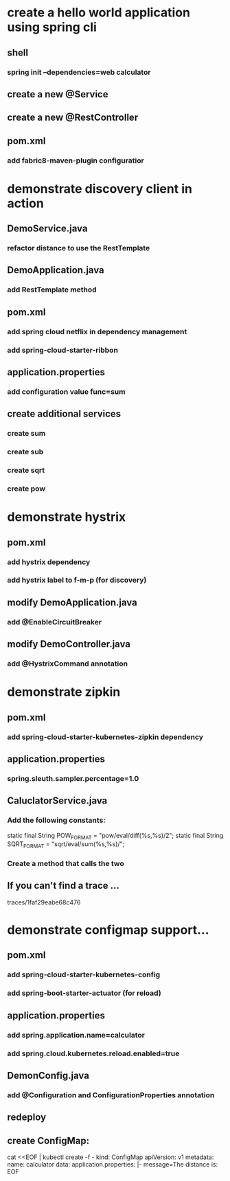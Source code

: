 * create a hello world application using spring cli
** shell
*** spring init --dependencies=web calculator
** create a new @Service    
** create a new @RestController
** pom.xml
*** add fabric8-maven-plugin configuratior
* demonstrate discovery client in action
** DemoService.java
*** refactor distance to use the RestTemplate   
** DemoApplication.java    
*** add RestTemplate method
** pom.xml
*** add spring cloud netflix in dependency management
*** add spring-cloud-starter-ribbon
** application.properties
*** add configuration value func=sum
** create additional services
*** create sum
*** create sub
*** create sqrt
*** create pow
* demonstrate hystrix
** pom.xml
*** add hystrix dependency
*** add hystrix label to f-m-p (for discovery)
** modify DemoApplication.java
*** add @EnableCircuitBreaker   
** modify DemoController.java
*** add @HystrixCommand annotation
* demonstrate zipkin
** pom.xml
*** add spring-cloud-starter-kubernetes-zipkin dependency   
** application.properties
*** spring.sleuth.sampler.percentage=1.0 
** CaluclatorService.java    
*** Add the following constants:
    static final String POW_FORMAT = "pow/eval/diff(%s,%s)/2";
    static final String SQRT_FORMAT = "sqrt/eval/sum(%s,%s)/";
*** Create a method that calls the two
** If you can't find a trace ...
traces/1faf29eabe68c476
* demonstrate configmap support...
** pom.xml  
*** add spring-cloud-starter-kubernetes-config
*** add spring-boot-starter-actuator (for reload)    
** application.properties
*** add spring.application.name=calculator 
*** add spring.cloud.kubernetes.reload.enabled=true
** DemonConfig.java    
*** add @Configuration and ConfigurationProperties annotation
** redeploy
** create ConfigMap:
cat <<EOF | kubectl create -f -
kind: ConfigMap
apiVersion: v1
metadata:
  name: calculator
data:
  application.properties: |-
   message=The distance is: 
EOF
